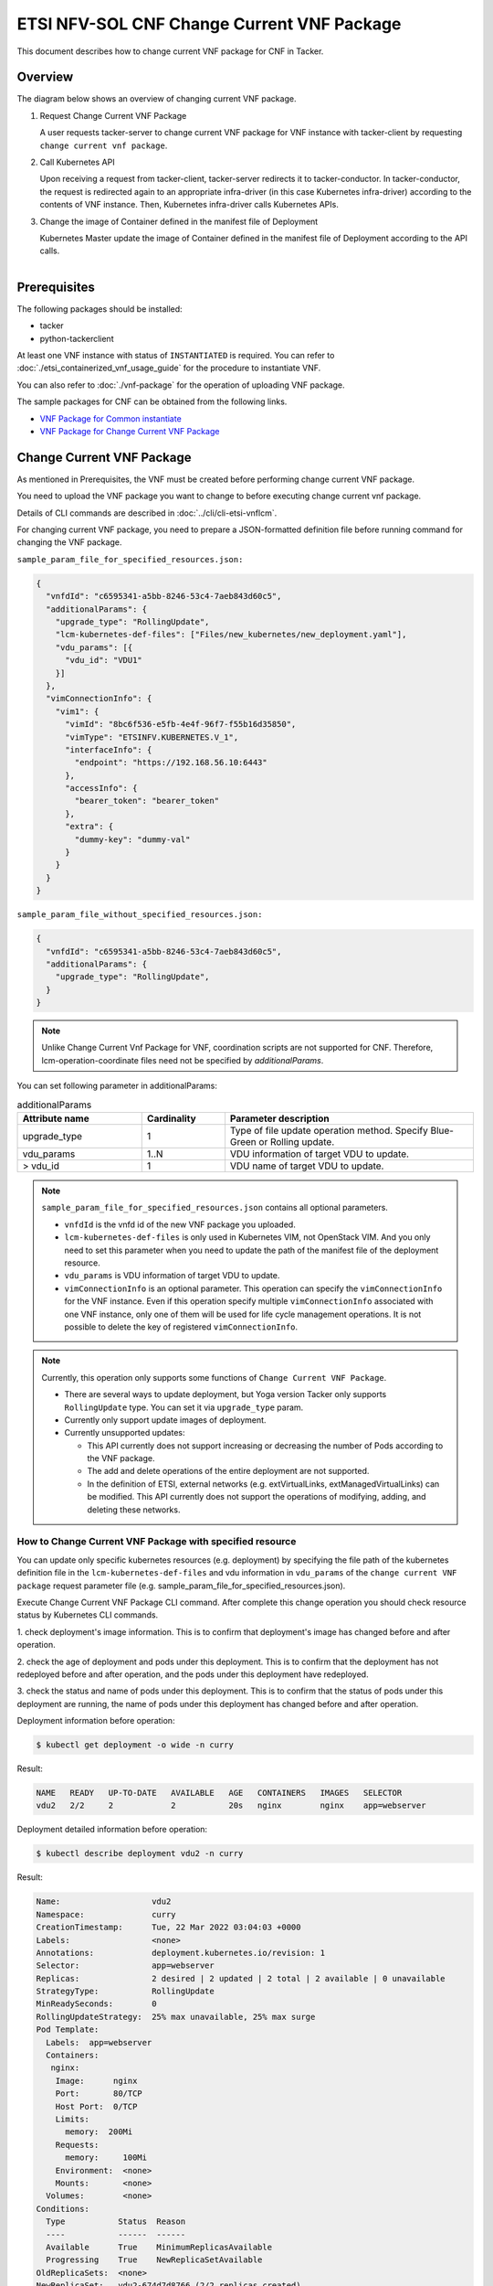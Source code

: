 ===========================================
ETSI NFV-SOL CNF Change Current VNF Package
===========================================

This document describes how to change current VNF package for CNF in Tacker.

Overview
--------

The diagram below shows an overview of changing current VNF package.

1. Request Change Current VNF Package

   A user requests tacker-server to change current VNF package for VNF instance
   with tacker-client by requesting ``change current vnf package``.

2. Call Kubernetes API

   Upon receiving a request from tacker-client, tacker-server redirects it to
   tacker-conductor.  In tacker-conductor, the request is redirected again to
   an appropriate infra-driver (in this case Kubernetes infra-driver) according
   to the contents of VNF instance.  Then, Kubernetes infra-driver calls
   Kubernetes APIs.

3. Change the image of Container defined in the manifest file of Deployment

   Kubernetes Master update the image of Container defined in the manifest
   file of Deployment according to the API calls.

.. figure:: ../_images/etsi_cnf_change_current_vnf_package.png
    :align: left

Prerequisites
-------------

The following packages should be installed:

* tacker
* python-tackerclient

At least one VNF instance with status of ``INSTANTIATED`` is required.
You can refer to :doc:`./etsi_containerized_vnf_usage_guide` for the
procedure to instantiate VNF.

You can also refer to :doc:`./vnf-package` for the operation of uploading
VNF package.

The sample packages for CNF can be obtained from the following links.

* `VNF Package for Common instantiate`_
* `VNF Package for Change Current VNF Package`_


Change Current VNF Package
--------------------------

As mentioned in Prerequisites, the VNF must be created
before performing change current VNF package.

You need to upload the VNF package you want to change to before
executing change current vnf package.

Details of CLI commands are described in
:doc:`../cli/cli-etsi-vnflcm`.

For changing current VNF package, you need to prepare a JSON-formatted
definition file before running command for changing the VNF package.

``sample_param_file_for_specified_resources.json:``

.. code-block:: json

  {
    "vnfdId": "c6595341-a5bb-8246-53c4-7aeb843d60c5",
    "additionalParams": {
      "upgrade_type": "RollingUpdate",
      "lcm-kubernetes-def-files": ["Files/new_kubernetes/new_deployment.yaml"],
      "vdu_params": [{
        "vdu_id": "VDU1"
      }]
    },
    "vimConnectionInfo": {
      "vim1": {
        "vimId": "8bc6f536-e5fb-4e4f-96f7-f55b16d35850",
        "vimType": "ETSINFV.KUBERNETES.V_1",
        "interfaceInfo": {
          "endpoint": "https://192.168.56.10:6443"
        },
        "accessInfo": {
          "bearer_token": "bearer_token"
        },
        "extra": {
          "dummy-key": "dummy-val"
        }
      }
    }
  }

``sample_param_file_without_specified_resources.json:``

.. code-block:: json

  {
    "vnfdId": "c6595341-a5bb-8246-53c4-7aeb843d60c5",
    "additionalParams": {
      "upgrade_type": "RollingUpdate",
    }
  }

.. note::
   Unlike Change Current Vnf Package for VNF,
   coordination scripts are not supported for CNF.
   Therefore, lcm-operation-coordinate files need not be
   specified by `additionalParams`.

You can set following parameter in additionalParams:

.. list-table:: additionalParams
  :widths: 15 10 30
  :header-rows: 1

  * - Attribute name
    - Cardinality
    - Parameter description
  * - upgrade_type
    - 1
    - Type of file update operation method. Specify Blue-Green or Rolling update.
  * - vdu_params
    - 1..N
    - VDU information of target VDU to update.
  * - > vdu_id
    - 1
    - VDU name of target VDU to update.

.. note:: ``sample_param_file_for_specified_resources.json`` contains
   all optional parameters.

   * ``vnfdId`` is the vnfd id of the new VNF package you uploaded.
   * ``lcm-kubernetes-def-files`` is only used in Kubernetes VIM, not
     OpenStack VIM. And you only need to set this parameter when you need to
     update the path of the manifest file of the deployment resource.
   * ``vdu_params`` is VDU information of target VDU to update.
   * ``vimConnectionInfo`` is an optional parameter.
     This operation can specify the ``vimConnectionInfo`` for
     the VNF instance.
     Even if this operation specify multiple ``vimConnectionInfo``
     associated with one VNF instance, only one of them will be used
     for life cycle management operations.
     It is not possible to delete the key of registered ``vimConnectionInfo``.

.. note:: Currently, this operation only supports some functions of
   ``Change Current VNF Package``.

   * There are several ways to update deployment, but Yoga version Tacker only
     supports ``RollingUpdate`` type. You can set it via ``upgrade_type``
     param.

   * Currently only support update images of deployment.

   * Currently unsupported updates:

     * This API currently does not support increasing or decreasing the number
       of Pods according to the VNF package.
     * The add and delete operations of the entire deployment are not
       supported.
     * In the definition of ETSI, external networks (e.g. extVirtualLinks,
       extManagedVirtualLinks) can be modified. This API currently does not
       support the operations of modifying, adding, and deleting these
       networks.


How to Change Current VNF Package with specified resource
~~~~~~~~~~~~~~~~~~~~~~~~~~~~~~~~~~~~~~~~~~~~~~~~~~~~~~~~~

You can update only specific kubernetes resources (e.g. deployment) by
specifying the file path of the kubernetes definition file in the
``lcm-kubernetes-def-files`` and vdu information in ``vdu_params``
of the ``change current VNF package`` request parameter file
(e.g. sample_param_file_for_specified_resources.json).

Execute Change Current VNF Package CLI command. After complete this change
operation you should check resource status by Kubernetes CLI commands.

1. check deployment's image information. This is to confirm that deployment's
image has changed before and after operation.

2. check the age of deployment and pods under this deployment. This is to
confirm that the deployment has not redeployed before and after operation,
and the pods under this deployment have redeployed.

3. check the status and name of pods under this deployment. This is to confirm
that the status of pods under this deployment are running, the name of pods
under this deployment has changed before and after operation.

Deployment information before operation:

.. code-block:: console

  $ kubectl get deployment -o wide -n curry

Result:

.. code-block:: console

  NAME   READY   UP-TO-DATE   AVAILABLE   AGE   CONTAINERS   IMAGES   SELECTOR
  vdu2   2/2     2            2           20s   nginx        nginx    app=webserver

Deployment detailed information before operation:

.. code-block:: console

  $ kubectl describe deployment vdu2 -n curry

Result:

.. code-block:: console

  Name:                   vdu2
  Namespace:              curry
  CreationTimestamp:      Tue, 22 Mar 2022 03:04:03 +0000
  Labels:                 <none>
  Annotations:            deployment.kubernetes.io/revision: 1
  Selector:               app=webserver
  Replicas:               2 desired | 2 updated | 2 total | 2 available | 0 unavailable
  StrategyType:           RollingUpdate
  MinReadySeconds:        0
  RollingUpdateStrategy:  25% max unavailable, 25% max surge
  Pod Template:
    Labels:  app=webserver
    Containers:
     nginx:
      Image:      nginx
      Port:       80/TCP
      Host Port:  0/TCP
      Limits:
        memory:  200Mi
      Requests:
        memory:     100Mi
      Environment:  <none>
      Mounts:       <none>
    Volumes:        <none>
  Conditions:
    Type           Status  Reason
    ----           ------  ------
    Available      True    MinimumReplicasAvailable
    Progressing    True    NewReplicaSetAvailable
  OldReplicaSets:  <none>
  NewReplicaSet:   vdu2-674d7d8766 (2/2 replicas created)
  Events:
    Type    Reason             Age   From                   Message
    ----    ------             ----  ----                   -------
    Normal  ScalingReplicaSet  37s   deployment-controller  Scaled up replica set vdu2-674d7d8766 to 2

Pods information before operation:

.. code-block:: console

  $ kubectl get pods -o wide -n curry


Result:

.. code-block:: console

  NAME                    READY   STATUS    RESTARTS   AGE   IP             NODE    NOMINATED NODE   READINESS GATES
  vdu2-674d7d8766-8mcb6   1/1     Running   0          72s   10.233.96.15   node2   <none>           <none>
  vdu2-674d7d8766-tmlhd   1/1     Running   0          72s   10.233.96.14   node2   <none>           <none

Change Current VNF Package execution of the entire VNF:

.. code-block:: console

  $ openstack vnflcm change-vnfpkg VNF_INSTANCE_ID \
       ./sample_param_file_for_specified_resources.json \
       --os-tacker-api-version 2


Result:

.. code-block:: console

  Change Current VNF Package for VNF Instance f9bb1ad5-2e30-4074-86d9-3da3a636601a has been accepted.

Deployment information after operation:

.. code-block:: console

  $ kubectl get deployment -o wide -n curry

Result:

.. code-block:: console

  NAME   READY   UP-TO-DATE   AVAILABLE   AGE     CONTAINERS   IMAGES         SELECTOR
  vdu2   2/2     2            2           6m23s   nginx        nginx:alpine   app=webserver

Deployment detailed information after operation:

.. code-block:: console

  $ kubectl describe deployment vdu2 -n curry

Result:

.. code-block:: console

  Name:                   vdu2
  Namespace:              curry
  CreationTimestamp:      Tue, 22 Mar 2022 03:04:03 +0000
  Labels:                 <none>
  Annotations:            deployment.kubernetes.io/revision: 2
  Selector:               app=webserver
  Replicas:               2 desired | 2 updated | 2 total | 2 available | 0 unavailable
  StrategyType:           RollingUpdate
  MinReadySeconds:        0
  RollingUpdateStrategy:  25% max unavailable, 25% max surge
  Pod Template:
    Labels:  app=webserver
    Containers:
     nginx:
      Image:      nginx:alpine
      Port:       80/TCP
      Host Port:  0/TCP
      Limits:
        memory:  200Mi
      Requests:
        memory:     100Mi
      Environment:  <none>
      Mounts:       <none>
    Volumes:        <none>
  Conditions:
    Type           Status  Reason
    ----           ------  ------
    Available      True    MinimumReplicasAvailable
    Progressing    True    NewReplicaSetAvailable
  OldReplicaSets:  <none>
  NewReplicaSet:   vdu2-6696c74f5c (2/2 replicas created)
  Events:
    Type    Reason             Age    From                   Message
    ----    ------             ----   ----                   -------
    Normal  ScalingReplicaSet  6m46s  deployment-controller  Scaled up replica set vdu2-674d7d8766 to 2
    Normal  ScalingReplicaSet  78s    deployment-controller  Scaled up replica set vdu2-6696c74f5c to 1
    Normal  ScalingReplicaSet  67s    deployment-controller  Scaled down replica set vdu2-674d7d8766 to 1
    Normal  ScalingReplicaSet  67s    deployment-controller  Scaled up replica set vdu2-6696c74f5c to 2
    Normal  ScalingReplicaSet  55s    deployment-controller  Scaled down replica set vdu2-674d7d8766 to 0

.. note:: ``image`` has changed from ``nginx`` to ``nginx:alpine``.
   The age of deployment ``vdu2`` has not been reset, so deployment ``vdu2``
   has not redeployed.

Pods information after operation:

.. code-block:: console

  $ kubectl get pods -o wide -n curry

Result:

.. code-block:: console

  NAME                    READY   STATUS    RESTARTS   AGE    IP             NODE    NOMINATED NODE   READINESS GATES
  vdu2-6696c74f5c-9xwvv   1/1     Running   0          114s   10.233.96.17   node2   <none>           <none>
  vdu2-6696c74f5c-kgtjt   1/1     Running   0          2m5s   10.233.96.16   node2   <none>           <none>

.. note:: ``name`` of pods has changed before and after operation.
   The age of pods under deployment has been reset, so pods under
   this deployment has redeployed before and after operation.

How to Change Current VNF Package without specified resource
~~~~~~~~~~~~~~~~~~~~~~~~~~~~~~~~~~~~~~~~~~~~~~~~~~~~~~~~~~~~

We can update all kubernetes deployment resources by not
specifying the file path of the kubernetes definition file in the
``lcm-kubernetes-def-files`` and vdu information in ``vdu_params``
of the ``change current VNF package`` request parameter file
(e.g. sample_param_file_without_specified_resources.json).

Execute Change Current VNF Package CLI command. After complete this change
operation you should check resource status by Kubernetes CLI commands.

1. check all deployments' image information. This is to confirm that
all deployments' images have changed before and after operation.

2. check the ages of deployments and pods under each deployment. This is to
confirm that the deployments have not redeployed before and after operation,
and the pods under each deployment have redeployed.

3. check the status and name of pods under this deployment. This is to confirm
that the status of pods under deployments are running, the names of pods
under deployments have changed before and after operation.

Deployments information before operation:

.. code-block:: console

  $ kubectl get deployment -o wide


Result:

.. code-block:: console

  NAME   READY   UP-TO-DATE   AVAILABLE   AGE    CONTAINERS   IMAGES   SELECTOR
  vdu2   2/2     2            2           14s    nginx        nginx    app=webserver

Deployment detailed information before operation:

.. code-block:: console

  $ kubectl describe deployment vdu2

Result:

.. code-block:: console

  Name:                   vdu2
  Namespace:              default
  CreationTimestamp:      Tue, 22 Mar 2022 05:38:12 +0000
  Labels:                 <none>
  Annotations:            deployment.kubernetes.io/revision: 1
  Selector:               app=webserver
  Replicas:               2 desired | 2 updated | 2 total | 2 available | 0 unavailable
  StrategyType:           RollingUpdate
  MinReadySeconds:        0
  RollingUpdateStrategy:  25% max unavailable, 25% max surge
  Pod Template:
    Labels:  app=webserver
    Containers:
     nginx:
      Image:      nginx
      Port:       80/TCP
      Host Port:  0/TCP
      Limits:
        memory:  200Mi
      Requests:
        memory:     100Mi
      Environment:  <none>
      Mounts:       <none>
    Volumes:        <none>
  Conditions:
    Type           Status  Reason
    ----           ------  ------
    Available      True    MinimumReplicasAvailable
    Progressing    True    NewReplicaSetAvailable
  OldReplicaSets:  <none>
  NewReplicaSet:   vdu2-674d7d8766 (2/2 replicas created)
  Events:
    Type    Reason             Age   From                   Message
    ----    ------             ----  ----                   -------
    Normal  ScalingReplicaSet  73s   deployment-controller  Scaled up replica set vdu2-674d7d8766 to 2

Pods information before operation:

.. code-block:: console

  $ kubectl get pods -o wide

Result:

.. code-block:: console

  NAME                    READY   STATUS    RESTARTS   AGE     IP             NODE    NOMINATED NODE   READINESS GATES
  vdu2-674d7d8766-9bbnp   1/1     Running   0          2m13s   10.233.96.19   node2   <none>           <none>
  vdu2-674d7d8766-r9wz5   1/1     Running   0          2m13s   10.233.96.18   node2   <none>           <none>

Change Current VNF Package execution of the entire VNF:

.. code-block:: console

  $ openstack vnflcm change-vnfpkg VNF_INSTANCE_ID \
       ./sample_param_file_without_specified_resources.json \
       --os-tacker-api-version 2

Result:

.. code-block:: console

  Change Current VNF Package for VNF Instance 51dc9635-aaf0-4acf-b069-86017a39e2f4 has been accepted.

Deployments information after operation:

.. code-block:: console

  $ kubectl get deployment -o wide

Result:

.. code-block:: console

  NAME   READY   UP-TO-DATE   AVAILABLE   AGE    CONTAINERS   IMAGES         SELECTOR
  vdu2   2/2     2            2           19m    nginx        nginx:alpine   app=webserver

Deployment detailed information after operation:

.. code-block:: console

  $ kubectl describe deployment vdu2

Result:

.. code-block:: console

  Name:                   vdu2
  Namespace:              default
  CreationTimestamp:      Tue, 22 Mar 2022 05:38:12 +0000
  Labels:                 <none>
  Annotations:            deployment.kubernetes.io/revision: 2
  Selector:               app=webserver
  Replicas:               2 desired | 2 updated | 2 total | 2 available | 0 unavailable
  StrategyType:           RollingUpdate
  MinReadySeconds:        0
  RollingUpdateStrategy:  25% max unavailable, 25% max surge
  Pod Template:
    Labels:  app=webserver
    Containers:
     nginx:
      Image:      nginx:alpine
      Port:       80/TCP
      Host Port:  0/TCP
      Limits:
        memory:  200Mi
      Requests:
        memory:     100Mi
      Environment:  <none>
      Mounts:       <none>
    Volumes:        <none>
  Conditions:
    Type           Status  Reason
    ----           ------  ------
    Available      True    MinimumReplicasAvailable
    Progressing    True    NewReplicaSetAvailable
  OldReplicaSets:  <none>
  NewReplicaSet:   vdu2-6696c74f5c (2/2 replicas created)
  Events:
    Type    Reason             Age   From                   Message
    ----    ------             ----  ----                   -------
    Normal  ScalingReplicaSet  20m   deployment-controller  Scaled up replica set vdu2-674d7d8766 to 2
    Normal  ScalingReplicaSet  15m   deployment-controller  Scaled up replica set vdu2-6696c74f5c to 1
    Normal  ScalingReplicaSet  14m   deployment-controller  Scaled down replica set vdu2-674d7d8766 to 1
    Normal  ScalingReplicaSet  14m   deployment-controller  Scaled up replica set vdu2-6696c74f5c to 2
    Normal  ScalingReplicaSet  14m   deployment-controller  Scaled down replica set vdu2-674d7d8766 to 0

.. note:: ``image`` has changed from ``nginx`` to ``nginx:alpine``.
   The age of deployment ``vdu2`` has not been reset, so deployment ``vdu2``
   has not redeployed.

Pods information after operation:

.. code-block:: console

  $ kubectl get pods -o wide

Result:

.. code-block:: console

  NAME                    READY   STATUS    RESTARTS   AGE     IP             NODE    NOMINATED NODE   READINESS GATES
  vdu2-6696c74f5c-cjdh8   1/1     Running   0          15m     10.233.96.21   node2   <none>           <none>
  vdu2-6696c74f5c-ssztd   1/1     Running   0          15m     10.233.96.20   node2   <none>           <none>

.. note:: ``name`` of pods has changed before and after operation.
   The age of pods under deployment has been reset, so pods under
   this deployment has redeployed before and after operation.

.. _VNF Package for Common instantiate: https://opendev.org/openstack/tacker/src/branch/master/tacker/tests/functional/sol_kubernetes_v2/samples/test_instantiate_cnf_resources/contents
.. _VNF Package for Change Current VNF Package: https://opendev.org/openstack/tacker/src/branch/master/tacker/tests/functional/sol_kubernetes_v2/samples/test_change_vnf_pkg_with_deployment/contents
.. _ETSI SOL002 v3.5.1: https://www.etsi.org/deliver/etsi_gs/NFV-SOL/001_099/002/03.05.01_60/gs_nfv-sol002v030501p.pdf
